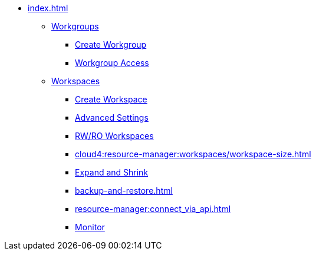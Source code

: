 * xref:index.adoc[]
** xref:workgroup.adoc[Workgroups]
*** xref:resource-manager:how2-create-a-workgroup.adoc[Create Workgroup]
*** xref:how2-workgroup-access.adoc[Workgroup Access]
** xref:workspaces/workspace.adoc[Workspaces]
*** xref:workspaces/how2-create-a-workspace.adoc[Create Workspace]
*** xref:workspaces/advanced-settings/advanced-settings.adoc[Advanced Settings]
*** xref:workspaces/writeread_readonly.adoc[RW/RO Workspaces]
*** xref:cloud4:resource-manager:workspaces/workspace-size.adoc[]
*** xref:expansion_shrink.adoc[Expand and Shrink]
*** xref:backup-and-restore.adoc[]
*** xref:resource-manager:connect_via_api.adoc[]
*** xref:monitor_workspaces.adoc[Monitor]

